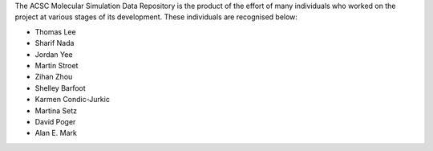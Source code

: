 The ACSC Molecular Simulation Data Repository is the product of the effort of many individuals who worked on the project at various stages of its development.  These individuals are recognised below:

* Thomas Lee
* Sharif Nada
* Jordan Yee
* Martin Stroet
* Zihan Zhou
* Shelley Barfoot
* Karmen Condic-Jurkic
* Martina Setz
* David Poger
* Alan E. Mark